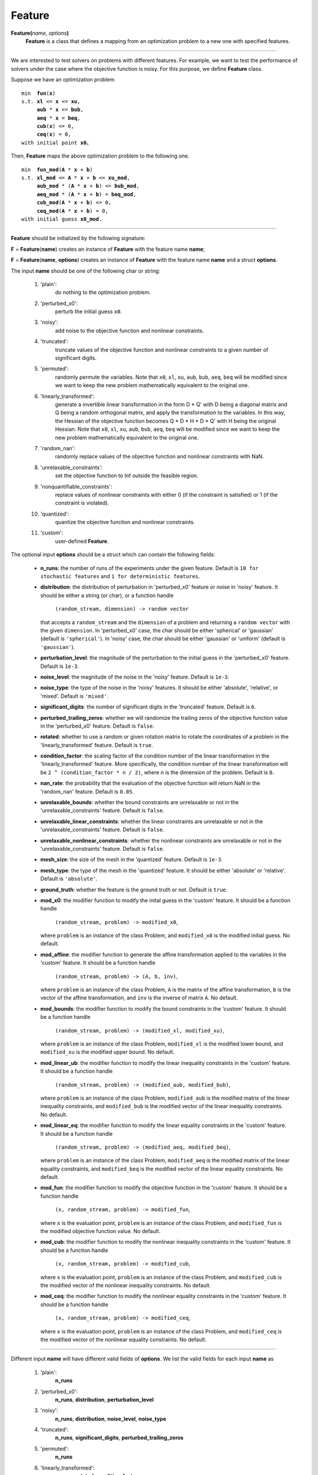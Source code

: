 .. _matfeature:

Feature
=======

**Feature(**\ *name*, *options*\ **)**
    **Feature** is a class that defines a mapping from an optimization problem to a new one with specified features.

-------------------------------------------------------------------------

We are interested to test solvers on problems with different features. For example, we want to test the performance of solvers under the case where the objective function is noisy. For this purpose, we define **Feature** class.

Suppose we have an optimization problem

.. parsed-literal::

    min  **fun**\(**x**)
    s.t. **xl** <= **x** <= **xu**,
         **aub** * **x** <= **bub**,
         **aeq** * **x** = **beq**,
         **cub**\(**x**) <= 0,
         **ceq**\(**x**) = 0,
    with initial point **x0**。

Then, **Feature** maps the above optimization problem to the following one.

.. parsed-literal::

    min  **fun_mod**\(**A** * **x** + **b**)
    s.t. **xl_mod** <= **A** * **x** + **b** <= **xu_mod**,
         **aub_mod** * (**A** * **x** + **b**) <= **bub_mod**,
         **aeq_mod** * (**A** * **x** + **b**) = **beq_mod**,
         **cub_mod**\(**A** * **x** + **b**) <= 0,
         **ceq_mod**\(**A** * **x** + **b**) = 0,
    with initial guess **x0_mod**.

-------------------------------------------------------------------------------

**Feature** should be initialized by the following signature:

**F** = **Feature**\(**name**) creates an instance of **Feature** with the feature name **name**;

**F** = **Feature**\(**name**, **options**) creates an instance of **Feature** with the feature name **name** and a struct **options**.

The input **name** should be one of the following char or string:

    1. 'plain':
        do nothing to the optimization problem.

    2. 'perturbed_x0':
        perturb the initial guess ``x0``.

    3. 'noisy':
        add noise to the objective function and nonlinear constraints.

    4. 'truncated':
        truncate values of the objective function and nonlinear constraints to a given number of significant digits.

    5. 'permuted':
        randomly permute the variables. Note that ``x0``, ``xl``, ``xu``, ``aub``, ``bub``, ``aeq``, ``beq`` will be modified since we want to keep the new problem mathematically equivalent to the original one.

    6. 'linearly_transformed':
        generate a invertible linear transformation in the form D * Q' with D being a diagonal matrix and Q being a random orthogonal matrix, and apply the transformation to the variables. In this way, the Hessian of the objective function becomes Q * D * H * D * Q' with H being the original Hessian. Note that ``x0``, ``xl``, ``xu``, ``aub``, ``bub``, ``aeq``, ``beq`` will be modified since we want to keep the new problem mathematically equivalent to the original one.

    7. 'random_nan':
        randomly replace values of the objective function and nonlinear constraints with NaN.

    8. 'unrelaxable_constraints':
        set the objective function to Inf outside the feasible region.

    9. 'nonquantifiable_constraints':
        replace values of nonlinear constraints with either 0 (if the constraint is satisfied) or 1 (if the constraint is violated).

    10. 'quantized':
            quantize the objective function and nonlinear constraints.

    11. 'custom':
            user-defined **Feature**.

The optional input **options** should be a struct which can contain the following fields:

  - **n_runs**: the number of runs of the experiments under the given feature. Default is ``10 for stochastic features`` and ``1 for deterministic features``.

  - **distribution**: the distribution of perturbation in 'perturbed_x0' feature or noise in 'noisy' feature. It should be either a string (or char), or a function handle

      ``(random_stream, dimension) -> random vector``

    that accepts a ``random_stream`` and the ``dimension`` of a problem and returning a ``random vector`` with the given ``dimension``. In 'perturbed_x0' case, the char should be either 'spherical' or 'gaussian' (default is ``'spherical'``). In 'noisy' case, the char should be either 'gaussian' or 'uniform' (default is ``'gaussian'``).

  - **perturbation_level**: the magnitude of the perturbation to the initial guess in the 'perturbed_x0' feature. Default is ``1e-3``.

  - **noise_level**: the magnitude of the noise in the 'noisy' feature. Default is ``1e-3``.

  - **noise_type**: the type of the noise in the 'noisy' features. It should be either 'absolute', 'relative', or 'mixed'. Default is ``'mixed'``.

  - **significant_digits**: the number of significant digits in the 'truncated' feature. Default is ``6``.

  - **perturbed_trailing_zeros**: whether we will randomize the trailing zeros of the objective function value in the 'perturbed_x0' feature. Default is ``false``.

  - **rotated**: whether to use a random or given rotation matrix to rotate the coordinates of a problem in the 'linearly_transformed' feature. Default is ``true``.

  - **condition_factor**: the scaling factor of the condition number of the linear transformation in the 'linearly_transformed' feature. More specifically, the condition number of the linear transformation will be ``2 ^ (condition_factor * n / 2)``, where ``n`` is the dimension of the problem. Default is ``0``.

  - **nan_rate**: the probability that the evaluation of the objective function will return NaN in the 'random_nan' feature. Default is ``0.05``.

  - **unrelaxable_bounds**: whether the bound constraints are unrelaxable or not in the 'unrelaxable_constraints' feature. Default is ``false``.

  - **unrelaxable_linear_constraints**: whether the linear constraints are unrelaxable or not in the 'unrelaxable_constraints' feature. Default is ``false``.

  - **unrelaxable_nonlinear_constraints**: whether the nonlinear constraints are unrelaxable or not in the 'unrelaxable_constraints' feature. Default is ``false``.

  - **mesh_size**: the size of the mesh in the 'quantized' feature. Default is ``1e-3``.

  - **mesh_type**: the type of the mesh in the 'quantized' feature. It should be either 'absolute' or 'relative'. Default is ``'absolute'``.

  - **ground_truth**: whether the feature is the ground truth or not. Default is ``true``.

  - **mod_x0**: the modifier function to modify the inital guess in the 'custom' feature. It should be a function handle

      ``(random_stream, problem) -> modified_x0``,

    where ``problem`` is an instance of the class Problem, and ``modified_x0`` is the modified initial guess. No default.

  - **mod_affine**: the modifier function to generate the affine transformation applied to the variables in the 'custom' feature. It should be a function handle

      ``(random_stream, problem) -> (A, b, inv)``,

    where ``problem`` is an instance of the class Problem, ``A`` is the matrix of the affine transformation, ``b`` is the vector of the affine transformation, and ``inv`` is the inverse of matrix ``A``. No default.

  - **mod_bounds**: the modifier function to modify the bound constraints in the 'custom' feature. It should be a function handle

      ``(random_stream, problem) -> (modified_xl, modified_xu)``,

    where ``problem`` is an instance of the class Problem, ``modified_xl`` is the modified lower bound, and ``modified_xu`` is the modified upper bound. No default.

  - **mod_linear_ub**: the modifier function to modify the linear inequality constraints in the 'custom' feature. It should be a function handle

      ``(random_stream, problem) -> (modified_aub, modified_bub)``,

    where ``problem`` is an instance of the class Problem, ``modified_aub`` is the modified matrix of the linear inequality constraints, and ``modified_bub`` is the modified vector of the linear inequality constraints. No default.

  - **mod_linear_eq**: the modifier function to modify the linear equality constraints in the 'custom' feature. It should be a function handle

      ``(random_stream, problem) -> (modified_aeq, modified_beq)``,

    where ``problem`` is an instance of the class Problem, ``modified_aeq`` is the modified matrix of the linear equality constraints, and ``modified_beq`` is the modified vector of the linear equality constraints. No default.

  - **mod_fun**: the modifier function to modify the objective function in the 'custom' feature. It should be a function handle

      ``(x, random_stream, problem) -> modified_fun``,

    where ``x`` is the evaluation point, ``problem`` is an instance of the class Problem, and ``modified_fun`` is the modified objective function value. No default.

  - **mod_cub**: the modifier function to modify the nonlinear inequality constraints in the 'custom' feature. It should be a function handle

      ``(x, random_stream, problem) -> modified_cub``,

    where ``x`` is the evaluation point, ``problem`` is an instance of the class Problem, and ``modified_cub`` is the modified vector of the nonlinear inequality constraints. No default.

  - **mod_ceq**: the modifier function to modify the nonlinear equality constraints in the 'custom' feature. It should be a function handle

      ``(x, random_stream, problem) -> modified_ceq``,

    where ``x`` is the evaluation point, ``problem`` is an instance of the class Problem, and ``modified_ceq`` is the modified vector of the nonlinear equality constraints. No default.

-------------------------------------------------------------------------------

Different input **name** will have different valid fields of **options**. We list the valid fields for each input **name** as

    1. 'plain':
        **n_runs**

    2. 'perturbed_x0':
        **n_runs**, **distribution**, **perturbation_level**

    3. 'noisy':
        **n_runs**, **distribution**, **noise_level**, **noise_type**

    4. 'truncated':
        **n_runs**, **significant_digits**, **perturbed_trailing_zeros**

    5. 'permuted':
        **n_runs**

    6. 'linearly_transformed':
        **n_runs**, **rotated**, **condition_factor**

    7. 'random_nan':
        **n_runs**, **nan_rate**

    8. 'unrelaxable_constraints':
        **n_runs**, **unrelaxable_bounds**, **unrelaxable_linear_constraints**, **unrelaxable_nonlinear_constraints**

    9. 'nonquantifiable_constraints':
        **n_runs**

    10. 'quantized':
            **n_runs**, **mesh_size**, **mesh_type**, **ground_truth**

    11. 'custom':
            **n_runs**, **mod_x0**, **mod_affine**, **mod_bounds**, **mod_linear_ub**, **mod_linear_eq**, **mod_fun**, **mod_cub**, **mod_ceq**

-------------------------------------------------------------------------------

The output **F** contains the following methods:

    1. **modifier_x0**:
        a function handle to modify the initial guess.

    2. **modifier_affine**:
        a function handle to generate an invertible matrix ``A`` (and its inverse) and a vector ``b`` for the affine transformation applied to the variables.

    3. **modifier_bounds**:
        a function handle to modify the lower and upper bounds.
    
    4. **modifier_linear_ub**:
        a function handle to modify the linear inequality constraints.

    5. **modifier_linear_eq**:
        a function handle to modify the linear equality constraints.

    6. **modifier_fun**:
        a function handle to modify the objective function value.

    7. **modifier_cub**:
        a function handle to modify the values of the nonlinear inequality constraints.

    8. **modifier_ceq**:
        a function handle to modify the values of the nonlinear equality constraints.

All the methods of **F** will be used later to modify the optimization
problem.